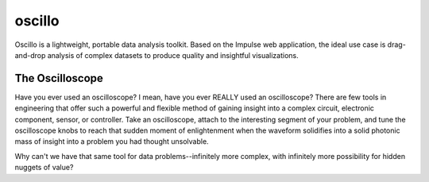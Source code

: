 oscillo
=======

Oscillo is a lightweight, portable data analysis toolkit. Based on the Impulse
web application, the ideal use case is drag-and-drop analysis of complex
datasets to produce quality and insightful visualizations.

The Oscilloscope
----------------

Have you ever used an oscilloscope? I mean, have you ever REALLY used an
oscilloscope? There are few tools in engineering that offer such a powerful and
flexible method of gaining insight into a complex circuit, electronic component,
sensor, or controller. Take an oscilloscope, attach to the interesting segment
of your problem, and tune the oscilloscope knobs to reach that sudden moment of
enlightenment when the waveform solidifies into a solid photonic mass of
insight into a problem you had thought unsolvable.

Why can't we have that same tool for data problems--infinitely more complex,
with infinitely more possibility for hidden nuggets of value?
